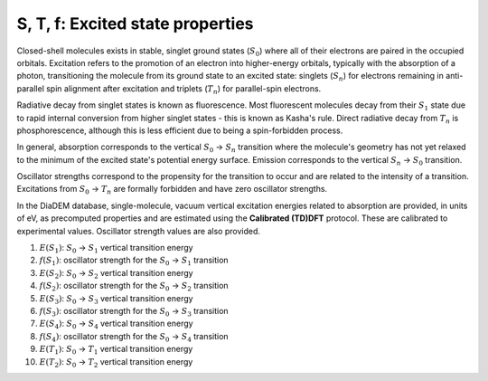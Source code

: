 S, T, f: Excited state properties
==============

Closed-shell molecules exists in stable, singlet ground states (:math:`S_{0}`) where all of their electrons are paired in the occupied orbitals. Excitation refers to the promotion of an electron into higher-energy orbitals, typically with the absorption of a photon, transitioning the molecule from its ground state to an excited state: singlets (:math:`S_{n}`) for electrons remaining in anti-parallel spin alignment after excitation and triplets (:math:`T_{n}`) for parallel-spin electrons.

Radiative decay from singlet states is known as fluorescence. Most fluorescent molecules decay from their :math:`S_{1}` state due to rapid internal conversion from higher singlet states - this is known as Kasha's rule. Direct radiative decay from :math:`T_{n}` is phosphorescence, although this is less efficient due to being a spin-forbidden process. 

In general, absorption corresponds to the vertical :math:`S_{0}` → :math:`S_{n}` transition where the molecule's geometry has not yet relaxed to the minimum of the excited state's potential energy surface. Emission corresponds to the vertical :math:`S_{n}` → :math:`S_{0}` transition.

Oscillator strengths correspond to the propensity for the transition to occur and are related to the intensity of a transition. Excitations from :math:`S_{0}` → :math:`T_{n}` are formally forbidden and have zero oscillator strengths.  

In the DiaDEM database, single-molecule, vacuum vertical excitation energies related to absorption are provided, in units of eV, as precomputed properties and are estimated using the **Calibrated (TD)DFT** protocol. These are calibrated to experimental values. Oscillator strength values are also provided. 

1. :math:`E(S_{1})`: :math:`S_{0}` → :math:`S_{1}` vertical transition energy
2. :math:`f(S_{1})`: oscillator strength for the :math:`S_{0}` → :math:`S_{1}` transition
3. :math:`E(S_{2})`: :math:`S_{0}` → :math:`S_{2}` vertical transition energy
4. :math:`f(S_{2})`: oscillator strength for the :math:`S_{0}` → :math:`S_{2}` transition
5. :math:`E(S_{3})`: :math:`S_{0}` → :math:`S_{3}` vertical transition energy
6. :math:`f(S_{3})`: oscillator strength for the :math:`S_{0}` → :math:`S_{3}` transition
7. :math:`E(S_{4})`: :math:`S_{0}` → :math:`S_{4}` vertical transition energy
8. :math:`f(S_{4})`: oscillator strength for the :math:`S_{0}` → :math:`S_{4}` transition
9. :math:`E(T_{1})`: :math:`S_{0}` → :math:`T_{1}` vertical transition energy
10. :math:`E(T_{2})`: :math:`S_{0}` → :math:`T_{2}` vertical transition energy
